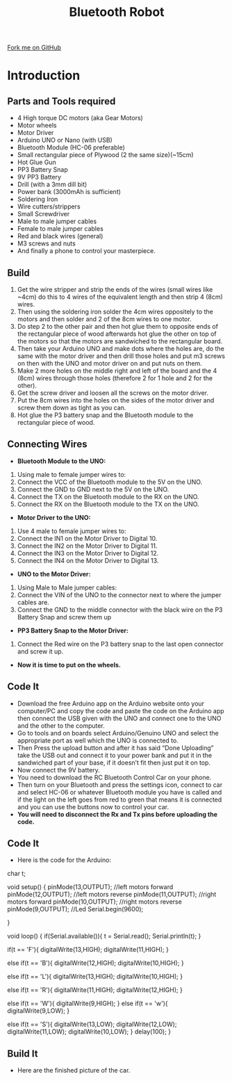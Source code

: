 #+STARTUP:indent
#+HTML_HEAD: <link rel="stylesheet" type="text/css" href="css/styles.css"/>
#+HTML_HEAD_EXTRA: <link href='http://fonts.googleapis.com/css?family=Ubuntu+Mono|Ubuntu' rel='stylesheet' type='text/css'>
#+BEGIN_COMMENT
#+STYLE: <link rel="stylesheet" type="text/css" href="css/styles.css"/>
#+STYLE: <link href='http://fonts.googleapis.com/css?family=Ubuntu+Mono|Ubuntu' rel='stylesheet' type='text/css'>
#+END_COMMENT
#+OPTIONS: f:nil author:nil num:1 creator:nil timestamp:nil 
#+TITLE:Bluetooth Robot
#+AUTHOR: Dhruva

#+BEGIN_HTML
<div class=ribbon>
<a href="https://github.com/stcd11/X-SC-Extension">Fork me on GitHub</a>
</div>
<center>
<imgzz src='' width=33%>
</center>
#+END_HTML

* COMMENT Use as a template
:PROPERTIES:
:HTML_CONTAINER_CLASS: activity
:END:
** Learn It
:PROPERTIES:
:HTML_CONTAINER_CLASS: learn
:END:

** Research It
:PROPERTIES:
:HTML_CONTAINER_CLASS: research
:END:

** Design It
:PROPERTIES:
:HTML_CONTAINER_CLASS: design
:END:

** Build It
:PROPERTIES:
:HTML_CONTAINER_CLASS: build
:END:

** Test It
:PROPERTIES:
:HTML_CONTAINER_CLASS: test
:END:

** Run It
:PROPERTIES:
:HTML_CONTAINER_CLASS: run
:END:

** Document It
:PROPERTIES:
:HTML_CONTAINER_CLASS: document
:END:

** Code It
:PROPERTIES:
:HTML_CONTAINER_CLASS: code
:END:

** Program It
:PROPERTIES:
:HTML_CONTAINER_CLASS: program
:END:

** Try It
:PROPERTIES:
:HTML_CONTAINER_CLASS: try
:END:

** Badge It
:PROPERTIES:
:HTML_CONTAINER_CLASS: badge
:END:

** Save It
:PROPERTIES:
:HTML_CONTAINER_CLASS: save
:END:

e* Introduction
[[file:img/pic.jpg]]
:PROPERTIES:
:HTML_CONTAINER_CLASS: intro
:END:
** What are PIC chips?
:PROPERTIES:
:HTML_CONTAINER_CLASS: research
:END:
Peripheral Interface Controllers are small silicon chips which can be programmed to perform useful tasks.
In school, we tend to use Genie branded chips, like the C08 model you will use in this project. Others (e.g. PICAXE) are available.
PIC chips allow you connect different inputs (e.g. switches) and outputs (e.g. LEDs, motors and speakers), and to control them using flowcharts.
Chips such as these can be found everywhere in consumer electronic products, from toasters to cars. 

While they might not look like much, there is more computational power in a single PIC chip used in school than there was in the space shuttle that went to the moon in the 60's!
** When would I use a PIC chip?
Imagine you wanted to make a flashing bike light; using an LED and a switch alone, you'd need to manually push and release the button to get the flashing effect. A PIC chip could be programmed to turn the LED off and on once a second.
In a board game, you might want to have an electronic dice to roll numbers from 1 to 6 for you. 
In a car, a circuit is needed to ensure that the airbags only deploy when there is a sudden change in speed, AND the passenger is wearing their seatbelt, AND the front or rear bumper has been struck. PIC chips can carry out their instructions very quickly, performing around 1000 instructions per second - as such, they can react far more quickly than a person can. 
* Introduction
:PROPERTIES:
:HTML_CONTAINER_CLASS: activity
:END:
** Parts and Tools required
:PROPERTIES:
:HTML_CONTAINER_CLASS: build
:END:
- 4 High torque DC motors (aka Gear Motors)
- Motor wheels 
- Motor Driver
- Arduino UNO or Nano (with USB)
- Bluetooth Module (HC-06 preferable)
- Small rectangular piece of Plywood (2 the same size)(~15cm)
- Hot Glue Gun
- PP3 Battery Snap
- 9V PP3 Battery
- Drill (with a 3mm dill bit)
- Power bank (3000mAh is sufficient)
- Soldering Iron
- Wire cutters/strippers
- Small Screwdriver
- Male to male jumper cables
- Female to male jumper cables
- Red and black wires (general)
- M3 screws and nuts
- And finally a phone to control your masterpiece.
** Build
:PROPERTIES:
:HTML_CONTAINER_CLASS: build
:END:
1. Get the wire stripper and strip the ends of the wires (small wires like ~4cm) do this to 4 wires of the equivalent length and then strip 4 (8cm) wires.
2. Then using the soldering iron solder the 4cm wires oppositely to the motors and then solder and 2 of the 8cm wires to one motor.
3. Do step 2 to the other pair and then hot glue them to opposite ends of the rectangular piece of wood afterwards hot glue the other on top of the motors so that the motors are sandwiched to the rectangular board.
4. Then take your Arduino UNO and make dots where the holes are, do the same with the motor driver and then drill those holes and put m3 screws on then with the UNO and motor driver on and put nuts on them.
5. Make 2 more holes on the middle right and left of the board and the 4 (8cm) wires through those holes (therefore 2 for 1 hole and 2 for the other).
6. Get the screw driver and loosen all the screws on the motor driver.
7. Put the 8cm wires into the holes on the sides of the motor driver and screw them down as tight as you can. 
8. Hot glue the P3 battery snap and the Bluetooth module to the rectangular piece of wood.
[[./img/Motor_wiring.jpg]]
** Connecting Wires
:PROPERTIES:
:HTML_CONTAINER_CLASS: build
:END:
- *Bluetooth Module to the UNO:*
1. Using male to female jumper wires to:
2. Connect the VCC of the Bluetooth module to the 5V on the UNO.
3. Connect the GND to GND next to the 5V on the UNO.
4. Connect the TX on the Bluetooth module to the RX on the UNO.
5. Connect the RX on the Bluetooth module to the TX on the UNO.
- *Motor Driver to the UNO:*
1. Use 4 male to female jumper wires to:
2. Connect the IN1 on the Motor Driver to Digital 10.
3. Connect the IN2 on the Motor Driver to Digital 11.
4. Connect the IN3 on the Motor Driver to Digital 12.
5. Connect the IN4 on the Motor Driver to Digital 13.
- *UNO to the Motor Driver:*
1. Using Male to Male jumper cables:
2. Connect the VIN of the UNO to the connector next to where the jumper cables are.
3. Connect the GND to the middle connector with the black wire on the P3 Battery Snap and screw them up
- *PP3 Battery Snap to the Motor Driver:*
1. Connect the Red wire on the P3 battery snap to the last open connector and screw it up.
- *Now it is time to put on the wheels.*

** Code It
:PROPERTIES:
:HTML_CONTAINER_CLASS: code
:END:
- Download the free Arduino app on the Arduino website onto your computer/PC and copy the code and paste the code on the Arduino app then connect the USB given with the UNO and connect one to the UNO and the other to the computer. 
- Go to tools and on boards select Arduino/Genuino UNO and select the appropriate port as well which the UNO is connected to. 
- Then Press the upload button and after it has said “Done Uploading” take the USB out and connect it to your power bank and put it in the sandwiched part of your base, if it doesn’t fit then just put it on top.
- Now connect the 9V battery.
- You need to download the RC Bluetooth Control Car on your phone.
- Then turn on your Bluetooth and press the settings icon, connect to car and select HC-06 or whatever Bluetooth module you have is called and if the light on the left goes from red to green that means it is connected and you can use the buttons now to control your car.
- *You will need to disconnect the Rx and Tx pins before uploading the code.*
** Code It
:PROPERTIES:
:HTML_CONTAINER_CLASS: code
:END:
- Here is the code for the Arduino:

char t;
 
void setup() {
pinMode(13,OUTPUT);   //left motors forward
pinMode(12,OUTPUT);   //left motors reverse
pinMode(11,OUTPUT);   //right motors forward
pinMode(10,OUTPUT);   //right motors reverse
pinMode(9,OUTPUT);   //Led
Serial.begin(9600);
 
}
 
void loop() {
if(Serial.available()){
  t = Serial.read();
  Serial.println(t);
}
 
if(t == 'F'){
  digitalWrite(13,HIGH);
  digitalWrite(11,HIGH);
}
 
else if(t == 'B'){
  digitalWrite(12,HIGH);
  digitalWrite(10,HIGH);
}
 
else if(t == 'L'){
  digitalWrite(13,HIGH);
  digitalWrite(10,HIGH);
}
 
else if(t == 'R'){
  digitalWrite(11,HIGH);
  digitalWrite(12,HIGH);
}

else if(t == 'W'){
  digitalWrite(9,HIGH);
}
else if(t == 'w'){
  digitalWrite(9,LOW);
}
 
else if(t == 'S'){
  digitalWrite(13,LOW);
  digitalWrite(12,LOW);
  digitalWrite(11,LOW);
  digitalWrite(10,LOW);
}
delay(100);
}

** Build It
:PROPERTIES:
:HTML_CONTAINER_CLASS: build
:END:
- Here are the finished picture of the car.
[[./img/Buggy_1.JPG]]
[[./img/Buggy_2.JPG]]
[[./img/Buggy_3.JPG]]
[[./img/Buggy_4.JPG]]
